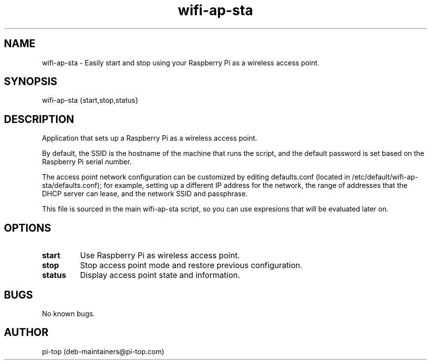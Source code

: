 .TH "wifi-ap-sta" 1
.SH NAME
wifi-ap-sta \- Easily start and stop using your Raspberry Pi as a wireless access point.

.SH SYNOPSIS
wifi-ap-sta {start,stop,status}

.SH DESCRIPTION
Application that sets up a Raspberry Pi as a wireless access point.

By default, the SSID is the hostname of the machine that runs the script, and the default password is set based on the Raspberry Pi serial number.

The access point network configuration can be customized by editing defaults.conf (located in /etc/default/wifi-ap-sta/defaults.conf); for example, setting up a different IP address for the network, the range of addresses that the DHCP server can lease, and the network SSID and passphrase.

This file is sourced in the main wifi-ap-sta script, so you can use expresions that will be evaluated later on.


.SH OPTIONS

.TP
.B start
Use Raspberry Pi as wireless access point.

.TP
.B stop
Stop access point mode and restore previous configuration.

.TP
.B status
Display access point state and information.

.SH BUGS
No known bugs.

.SH AUTHOR
pi-top (deb-maintainers@pi-top.com)
